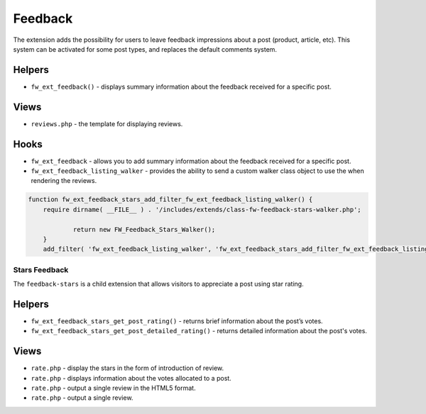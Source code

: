 Feedback
========

The extension adds the possibility for users to leave feedback impressions about a post (product, article, etc).
This system can be activated for some post types, and replaces the default comments system.

Helpers
^^^^^^^
* ``fw_ext_feedback()`` - displays summary information about the feedback received for a specific post.

Views
^^^^^^^
* ``reviews.php`` - the template for displaying reviews.

Hooks
^^^^^^^
* ``fw_ext_feedback`` - allows you to add summary information about the feedback received for a specific post.
* ``fw_ext_feedback_listing_walker`` - provides the ability to send a custom walker class object to use the when rendering the reviews.
 
.. code-block:: php

    function fw_ext_feedback_stars_add_filter_fw_ext_feedback_listing_walker() {
	require dirname( __FILE__ ) . '/includes/extends/class-fw-feedback-stars-walker.php';

		return new FW_Feedback_Stars_Walker(); 
	} 
	add_filter( 'fw_ext_feedback_listing_walker', 'fw_ext_feedback_stars_add_filter_fw_ext_feedback_listing_walker' );


Stars Feedback
--------------

The ``feedback-stars`` is a child extension that allows visitors to appreciate a post using star rating.

Helpers
^^^^^^^
* ``fw_ext_feedback_stars_get_post_rating()`` - returns brief information about the post’s votes.

* ``fw_ext_feedback_stars_get_post_detailed_rating()`` - returns detailed information about the post's votes.

Views
^^^^^^^
* ``rate.php`` - display the stars in the form of introduction of review.

* ``rate.php`` - displays information about the votes allocated to a post.

* ``rate.php`` - output a single review in the HTML5 format.

* ``rate.php`` - output a single review.